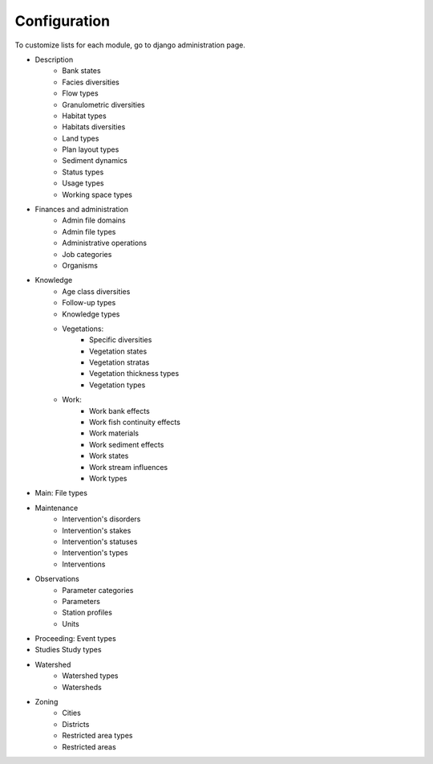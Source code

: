 Configuration
=============

To customize lists for each module, go to django administration page.

.. image :: /images/georiviere-02-admin.png

* Description
    * Bank states
    * Facies diversities
    * Flow types
    * Granulometric diversities
    * Habitat types
    * Habitats diversities
    * Land types
    * Plan layout types
    * Sediment dynamics
    * Status types
    * Usage types
    * Working space types
* Finances and administration
    * Admin file domains
    * Admin file types
    * Administrative operations
    * Job categories
    * Organisms
* Knowledge
    * Age class diversities
    * Follow-up types
    * Knowledge types
    * Vegetations:
        * Specific diversities
        * Vegetation states
        * Vegetation stratas
        * Vegetation thickness types
        * Vegetation types
    * Work:
        * Work bank effects
        * Work fish continuity effects
        * Work materials
        * Work sediment effects
        * Work states
        * Work stream influences
        * Work types
* Main: File types
* Maintenance
    * Intervention's disorders
    * Intervention's stakes
    * Intervention's statuses
    * Intervention's types
    * Interventions
* Observations
    * Parameter categories
    * Parameters
    * Station profiles
    * Units
* Proceeding: Event types
* Studies Study types
* Watershed
    * Watershed types
    * Watersheds
* Zoning
    * Cities
    * Districts
    * Restricted area types
    * Restricted areas
